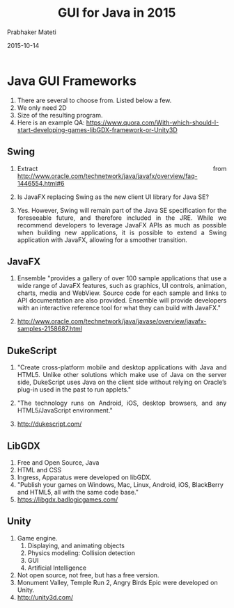 # -*- mode: org -*-
#+date: 2015-10-14
#+TITLE: GUI for Java in 2015
#+AUTHOR: Prabhaker Mateti

#+DESCRIPTION: Mateti: OO Programming and Design 
#+HTML_LINK_HOME: ../../../Top/index.html
#+HTML_LINK_UP: ../
#+HTML_HEAD: <style> P {text-align: justify} code {color: brown;} @media screen {BODY {margin: 10%} }</style>
#+BIND: org-html-preamble-format (("en" "%d | <a href=\"../../\"> ../../</a> | <a href=\"index-slides.html\"> Slides </a>"))
#+BIND: org-html-postamble-format (("en" "<hr size=1>Copyright &copy; 2015 <a href=\"http://www.wright.edu/~pmateti\">www.wright.edu/~pmateti</a>"))
#+STARTUP:showeverything
#+OPTIONS: toc:nil


* Java GUI Frameworks

1. There are several to choose from.  Listed below a few.
1. We only need 2D
1. Size of the resulting program.
1. Here is an example QA:
   https://www.quora.com/With-which-should-I-start-developing-games-libGDX-framework-or-Unity3D

** Swing

1. Extract from
   http://www.oracle.com/technetwork/java/javafx/overview/faq-1446554.html#6

6. Is JavaFX replacing Swing as the new client UI library for Java SE?
1. Yes. However, Swing will remain part of the Java SE specification
   for the foreseeable future, and therefore included in the
   JRE. While we recommend developers to leverage JavaFX APIs as much
   as possible when building new applications, it is possible to
   extend a Swing application with JavaFX, allowing for a smoother
   transition.

** JavaFX

1. Ensemble "provides a gallery of over 100 sample applications
   that use a wide range of JavaFX features, such as graphics, UI
   controls, animation, charts, media and WebView. Source code for
   each sample and links to API documentation are also
   provided. Ensemble will provide developers with an interactive
   reference tool for what they can build with JavaFX."

1. http://www.oracle.com/technetwork/java/javase/overview/javafx-samples-2158687.html

** DukeScript

1. "Create cross-platform mobile and desktop applications with Java
   and HTML5.  Unlike other solutions which make use of Java on the
   server side, DukeScript uses Java on the client side without
   relying on Oracle’s plug-in used in the past to run applets."

1. "The technology runs on Android, iOS, desktop browsers, and any
   HTML5/JavaScript environment."

1. http://dukescript.com/

** LibGDX

1. Free and Open Source, Java
1. HTML and CSS
1. Ingress, Apparatus were developed on libGDX.
1. "Publish your games on Windows, Mac, Linux, Android, iOS, BlackBerry
   and HTML5, all with the same code base."
1. https://libgdx.badlogicgames.com/

** Unity

1. Game engine.
   1. Displaying, and animating objects
   2. Physics modeling: Collision detection 
   3. GUI
   4. Artificial Intelligence

2. Not open source, not free, but has a free version.
3. Monument Valley, Temple Run 2, Angry Birds Epic were developed on Unity.
4. http://unity3d.com/

